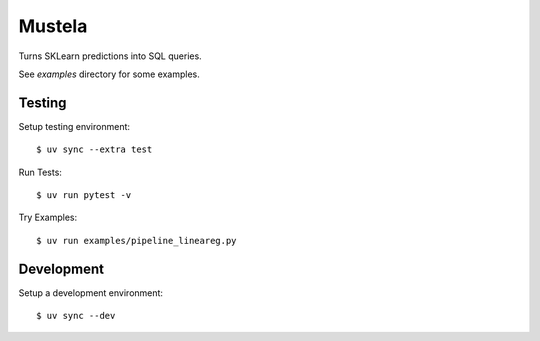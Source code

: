 Mustela
=======

Turns SKLearn predictions into SQL queries.

See `examples` directory for some examples.

Testing
-------

Setup testing environment::

    $ uv sync --extra test

Run Tests::

    $ uv run pytest -v

Try Examples::

    $ uv run examples/pipeline_lineareg.py

Development
-----------

Setup a development environment::

    $ uv sync --dev 
